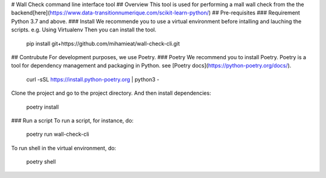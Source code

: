 # Wall Check command line interface tool
## Overview
This tool is used for performing a mall wall check from the the backend[here](https://www.data-transitionnumerique.com/scikit-learn-python/)
## Pre-requisites
### Requirement
Python 3.7 and above.
### Install
We recommende you to use a virtual environment before intalling and lauching the scripts.
e.g. Using Virtualenv
Then you can install the tool.

    pip install git+https://github.com/mihamieat/wall-check-cli.git

## Contrubute
For development purposes, we use Poetry.
### Poetry
We recommend you to install Poetry.
Poetry is a tool for dependency management and packaging in Python.
see [Poetry docs](https://python-poetry.org/docs/).

    curl -sSL https://install.python-poetry.org | python3 -

Clone the project and go to the project directory.
And then install dependencies:

    poetry install

### Run a script
To run a script, for instance, do:

    poetry run wall-check-cli

To run shell in the virtual environment, do:

    poetry shell
